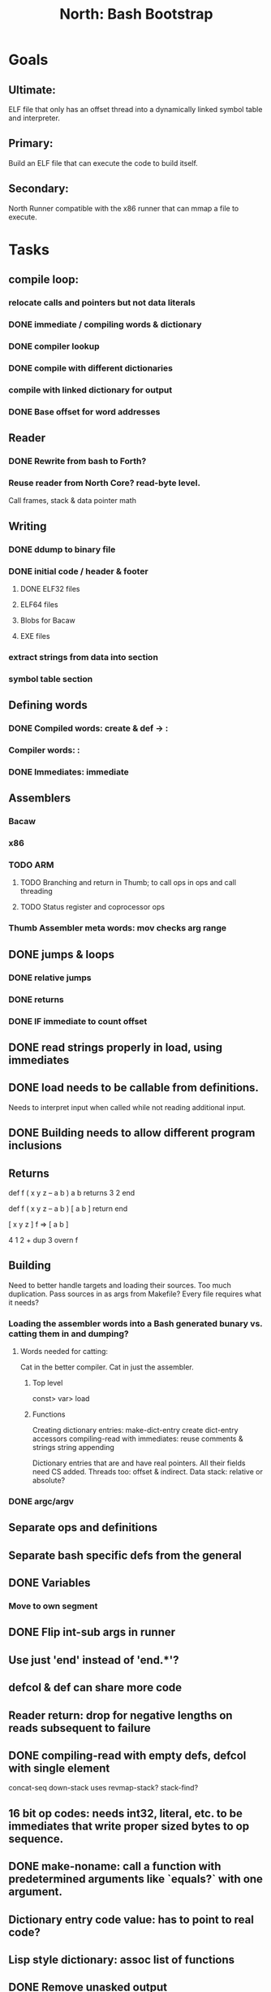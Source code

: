 #+TITLE: North: Bash Bootstrap

* Goals
** Ultimate:
ELF file that only has an offset thread into a dynamically linked symbol table and interpreter.
** Primary:
Build an ELF file that can execute the code to build itself.
** Secondary:
North Runner compatible with the x86 runner that can mmap a file to execute.

* Tasks
** compile loop:
*** relocate calls and pointers but not data literals
*** DONE immediate / compiling words & dictionary
*** DONE compiler lookup
*** DONE compile with different dictionaries
*** compile with linked dictionary for output
*** DONE Base offset for word addresses
** Reader
*** DONE Rewrite from bash to Forth?
*** Reuse reader from North Core? read-byte level.
Call frames, stack & data pointer math
** Writing
*** DONE ddump to binary file
*** DONE initial code / header & footer
**** DONE ELF32 files
**** ELF64 files
**** Blobs for Bacaw
**** EXE files
*** extract strings from data into section
*** symbol table section
** Defining words
*** DONE Compiled words: create & def -> :
*** Compiler words: :
*** DONE Immediates: immediate
** Assemblers
*** Bacaw
*** x86
*** TODO ARM
**** TODO Branching and return in Thumb; to call ops in ops and call threading
**** TODO Status register and coprocessor ops
*** Thumb Assembler meta words: mov checks arg range
** DONE jumps & loops
*** DONE relative jumps
*** DONE returns
*** DONE IF immediate to count offset
** DONE read strings properly in load, using immediates

** DONE load needs to be callable from definitions.
Needs to interpret input when called while not reading additional input.
** DONE Building needs to allow different program inclusions
** Returns
#+BEGIN
def f ( x y z -- a b )
  a b returns 3 2
end

def f ( x y z -- a b )
  [ a b ] return
end

[ x y z ] f
=> [ a b ]

4 1 2 + dup 3 overn f

#+END
** Building
Need to better handle targets and loading their sources. Too much duplication.
Pass sources in as args from Makefile? Every file requires what it needs?
*** Loading the assembler words into a Bash generated bunary vs. catting them in and dumping?
**** Words needed for catting:
Cat in the better compiler.
Cat in just the assembler.

***** Top level
const> var>
load

***** Functions
Creating dictionary entries: make-dict-entry create
dict-entry accessors
compiling-read with immediates: reuse
comments & strings
string appending

Dictionary entries that are and have real pointers.
All their fields need CS added.
Threads too: offset & indirect.
Data stack: relative or absolute?

*** DONE argc/argv
** Separate ops and definitions
** Separate bash specific defs from the general
** DONE Variables
*** Move to own segment
** DONE Flip int-sub args in runner
** Use just 'end' instead of 'end.*'?
** defcol & def can share more code
** Reader return: drop for negative lengths on reads subsequent to failure
** DONE compiling-read with empty defs, defcol with single element
concat-seq down-stack uses
revmap-stack? stack-find?
** 16 bit op codes: needs int32, literal, etc. to be immediates that write proper sized bytes to op sequence.
** DONE make-noname: call a function with predetermined arguments like `equals?` with one argument.
** Dictionary entry code value: has to point to real code?
** Lisp style dictionary: assoc list of functions
** DONE Remove unasked output
** Tail call optimizations
*** Proper colon defs
*** Framed calls
** TODO Reader needs its own token buffer; no need to return last char/status, negative happens next read
** create> should return the entry, does-col should use it
** TODO load: reader needs data slot and finalizer, and a stack of readers
** TODO stage1
*** DONE Hexadecimal numbers for input
*** Load or cat?
load needs file opening and reading with a reader stack.
*** DONE definitions writen to the data stack
*** definitions with code reuse
*** definition definability for macros
*** TODO String concatenation: ++
** Standard wording
*** c" returns a 2 string
** map-string good candidate for cons on stack safety.
